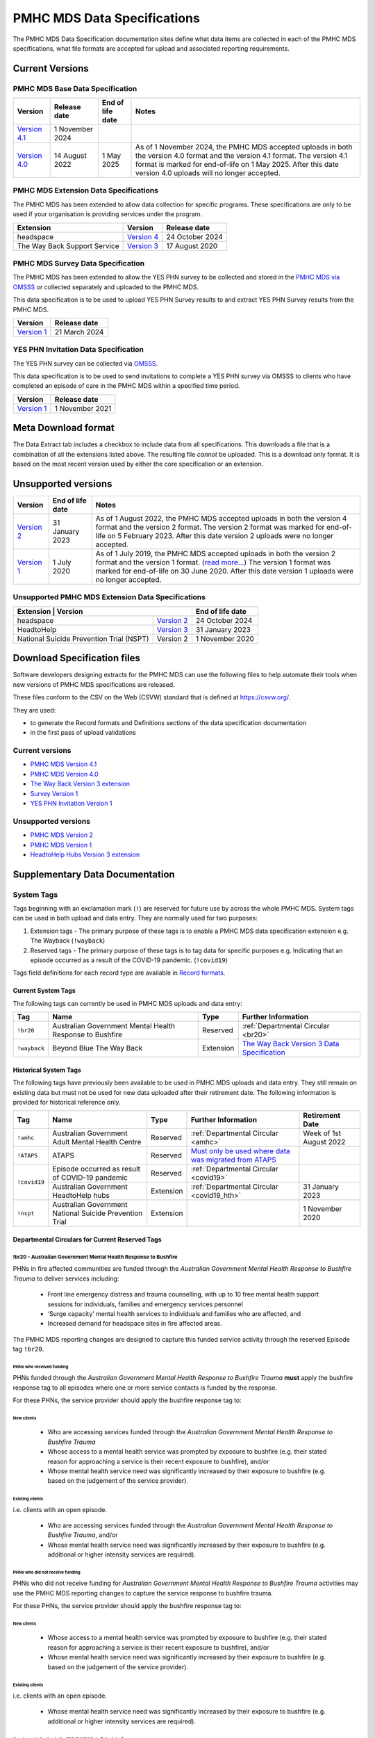 .. _data-specifications:

PMHC MDS Data Specifications
============================

The PMHC MDS Data Specification documentation sites define what data items are
collected in each of the PMHC MDS specifications, what file formats are accepted
for upload and associated reporting requirements.

Current Versions
----------------

PMHC MDS Base Data Specification
~~~~~~~~~~~~~~~~~~~~~~~~~~~~~~~~

+----------------------------------------------------------+------------------+------------------+------------------------------------------------------------------------------+
| Version                                                  | Release date     | End of life date | Notes                                                                        |
+==========================================================+==================+==================+==============================================================================+
| `Version 4.1 </projects/data-specification/en/v4.1/>`__  | 1 November 2024  |                  |                                                                              |
+----------------------------------------------------------+------------------+------------------+------------------------------------------------------------------------------+
| `Version 4.0 </projects/data-specification/en/v4/>`__    | 14 August 2022   | 1 May 2025       | As of 1 November 2024, the PMHC MDS accepted uploads in both the version 4.0 |
|                                                          |                  |                  | format and the version 4.1 format. The version 4.1 format is marked for      |
|                                                          |                  |                  | end-of-life on 1 May 2025. After this date version 4.0 uploads will          |
|                                                          |                  |                  | no longer accepted.                                                          |
+----------------------------------------------------------+------------------+------------------+------------------------------------------------------------------------------+

PMHC MDS Extension Data Specifications
~~~~~~~~~~~~~~~~~~~~~~~~~~~~~~~~~~~~~~

The PMHC MDS has been extended to allow data collection for specific programs.
These specifications are only to be used if your organisation is providing services
under the program.

+------------------------------+----------------------------------------------------------------+------------------+
| Extension                    | Version                                                        | Release date     | 
+==============================+================================================================+==================+
| headspace                    | `Version 4 </projects/data-specification-headspace/en/v4/>`__  | 24 October 2024  |
+------------------------------+----------------------------------------------------------------+------------------+
| The Way Back Support Service | `Version 3 </projects/data-specification-wayback/en/v3/>`__    | 17 August 2020   |
+------------------------------+----------------------------------------------------------------+------------------+

PMHC MDS Survey Data Specification
~~~~~~~~~~~~~~~~~~~~~~~~~~~~~~~~~~

The PMHC MDS has been extended to allow the YES PHN survey to be collected and stored in the 
`PMHC MDS via OMSSS <https://docs.pmhc-mds.com/projects/user-documentation/en/latest/tools.html?highlight=YES-PHN#yes-phn-1>`__ 
or collected separately and uploaded to the PMHC MDS.

This data specification is to be used to upload YES PHN Survey results to and extract 
YES PHN Survey results from the PMHC MDS.

+---------------------------------------------------------------------+------------------+
| Version                                                             | Release date     |
+=====================================================================+==================+
| `Version 1 </projects/data-specification-survey/en/v1/>`__          | 21 March 2024    |
+---------------------------------------------------------------------+------------------+

YES PHN Invitation Data Specification
~~~~~~~~~~~~~~~~~~~~~~~~~~~~~~~~~~~~~

The YES PHN survey can be collected via `OMSSS <https://docs.omsss.online/>`__.

This data specification is to be used to send invitations to complete a
YES PHN survey via OMSSS to clients who have completed an episode of care in the
PMHC MDS within a specified time period.

+---------------------------------------------------------------------+------------------+
| Version                                                             | Release date     |
+=====================================================================+==================+
| `Version 1 </projects/data-specification-yes-invitation/en/v1/>`__  | 1 November 2021  |
+---------------------------------------------------------------------+------------------+

Meta Download format
--------------------

The Data Extract tab includes a checkbox to include data from all specifications.
This downloads a file that is a combination of all the extensions listed above.
The resulting file *cannot* be uploaded. This is a download
only format. It is based on the most recent version used by either the core
specification or an extension.

Unsupported versions
--------------------

+------------------------------------------------------+------------------+----------------------------------------------------------------------------+
| Version                                              | End of life date | Notes                                                                      |
+======================================================+==================+============================================================================+
| `Version 2 </projects/data-specification/en/v2/>`__  | 31 January 2023  | As of 1 August 2022, the PMHC MDS accepted uploads in both the version 4   |
|                                                      |                  | format and the version 2 format. The version 2 format was marked for       |
|                                                      |                  | end-of-life on 5 February 2023. After this date version 2 uploads were     |
|                                                      |                  | no longer accepted.                                                        |
+------------------------------------------------------+------------------+----------------------------------------------------------------------------+
| `Version 1 </projects/data-specification/en/v1/>`__  | 1 July 2020      | As of 1 July 2019, the PMHC MDS accepted uploads in both the version 2     |
|                                                      |                  | format and the version 1 format. (`read more...                            |
|                                                      |                  | <https://pmhc-mds.com/2019/06/04/Contunity-of-Support-PMHC-Spec-v2-0/>`__) |
|                                                      |                  | The version 1 format was marked for end-of-life on 30 June 2020.           |
|                                                      |                  | After this date version 1 uploads were no longer accepted.                 |
+------------------------------------------------------+------------------+----------------------------------------------------------------------------+

Unsupported PMHC MDS Extension Data Specifications
~~~~~~~~~~~~~~~~~~~~~~~~~~~~~~~~~~~~~~~~~~~~~~~~~~

+------------------------------------------------------------------------------------------------------------+------------------+
| Extension                                 | Version                                                        | End of life date |
+===========================================+================================================================+==================+
| headspace                                 | `Version 2 </projects/data-specification-headspace/en/v2/>`__  | 24 October 2024  |
+-------------------------------------------+----------------------------------------------------------------+------------------+
| HeadtoHelp                                | `Version 3 </projects/data-specification-headtohelp/en/v3/>`__ | 31 January 2023  |
+-------------------------------------------+----------------------------------------------------------------+------------------+
| National Suicide Prevention Trial (NSPT)  | Version 2                                                      | 1 November 2020  |
+-------------------------------------------+----------------------------------------------------------------+------------------+

.. _download_specification_files:

Download Specification files
----------------------------

Software developers designing extracts for the PMHC MDS can use the following files to help automate
their tools when new versions of PMHC MDS specifications are released. 

These files conform to the CSV on the Web (CSVW) standard that is defined at `https://csvw.org/ <https://csvw.org/>`__.

They are used:

* to generate the Record formats and Definitions sections of the data specification documentation
* in the first pass of upload validations

Current versions
~~~~~~~~~~~~~~~~


* `PMHC MDS Version 4.1 <https://docs.pmhc-mds.com/projects/data-specification/en/v4.1/_static/pmhcmds-spec-meta.zip>`__
* `PMHC MDS Version 4.0 <https://docs.pmhc-mds.com/projects/data-specification/en/v4/_static/pmhcmds-spec-meta.zip>`__
* `The Way Back Version 3 extension <https://docs.pmhc-mds.com/projects/data-specification-wayback/en/v3/_static/wayback-spec-meta.zip>`__
* `Survey Version 1 <https://docs.pmhc-mds.com/projects/data-specification-survey/en/v1/_static/pmhcmds-survey-spec-meta.zip>`__
* `YES PHN Invitation Version 1 <https://docs.pmhc-mds.com/projects/data-specification-yes-invitation/en/v1/_static/pmhcmds-yes-invitation-spec-meta.zip>`__

Unsupported versions
~~~~~~~~~~~~~~~~~~~~

* `PMHC MDS Version 2 <https://docs.pmhc-mds.com/projects/data-specification/en/v2/_static/pmhcmds-spec-meta.zip>`__
* `PMHC MDS Version 1 <https://docs.pmhc-mds.com/projects/data-specification/en/v1/_static/pmhcmds-spec-meta.zip>`__
* `HeadtoHelp Hubs Version 3 extension <https://docs.pmhc-mds.com/projects/data-specification-headtohelp/en/v3/_downloads/07d62ec4a06942aa3cdfeb712fa402f9/headtohelp-spec-meta.zip>`__

.. _supplementary_data_documentation:

Supplementary Data Documentation
--------------------------------

.. _system-tags:

System Tags
~~~~~~~~~~~

Tags beginning with an exclamation mark (``!``) are reserved for future use by
across the whole PMHC MDS. System tags can be used in both upload and data entry.
They are normally used for two purposes:

1. Extension tags - The primary purpose of these tags is to enable a PMHC MDS 
   data specification extension e.g. The Wayback (``!wayback``)
2. Reserved tags - The primary purpose of these tags is to tag data for specific 
   purposes e.g. Indicating that an episode occurred as a result of the COVID-19 pandemic. (``!covid19``)

Tags field definitions for each record type are available in
`Record formats <https://docs.pmhc-mds.com/projects/data-specification/en/latest/data-model-and-specifications.html#record-formats>`__.

.. current-system-tags:

Current System Tags
^^^^^^^^^^^^^^^^^^^

The following tags can currently be used in PMHC MDS uploads and data entry:

+----------------+-------------------------------+-----------+---------------------------------------------------------------------------------------------+
| Tag            | Name                          | Type      | Further Information                                                                         |
+================+===============================+===========+=============================================================================================+
| ``!br20``      | Australian Government Mental  | Reserved  | :ref:`Departmental Circular <br20>`                                                         |
|                | Health Response to Bushfire   |           |                                                                                             |
+----------------+-------------------------------+-----------+---------------------------------------------------------------------------------------------+
| ``!wayback``   | Beyond Blue The Way Back      | Extension | `The Way Back Version 3 Data Specification </projects/data-specification-wayback/en/v3/>`__ |
+----------------+-------------------------------+-----------+---------------------------------------------------------------------------------------------+

Historical System Tags
^^^^^^^^^^^^^^^^^^^^^^

The following tags have previously been available to be used in PMHC MDS uploads and
data entry. They still remain on existing data but must not be used for new
data uploaded after their retirement date. The following information is
provided for historical reference only.

+----------------+---------------------------------------------------------+-----------+--------------------------------------------------------------------------------------------------------------------------------------------------------+---------------------------+
| Tag            | Name                                                    | Type      | Further Information                                                                                                                                    | Retirement Date           |
+================+=========================================================+===========+========================================================================================================================================================+===========================+
| ``!amhc``      | Australian Government Adult Mental Health Centre        | Reserved  | :ref:`Departmental Circular <amhc>`                                                                                                                    | Week of 1st August 2022   |
+----------------+---------------------------------------------------------+-----------+--------------------------------------------------------------------------------------------------------------------------------------------------------+---------------------------+
| ``!ATAPS``     | ATAPS                                                   | Reserved  | `Must only be used where data was migrated from ATAPS <https://docs.pmhc-mds.com/projects/data-specification/en/v4.1/validation-rules.html#episode>`__ |                           |
+----------------+---------------------------------------------------------+-----------+--------------------------------------------------------------------------------------------------------------------------------------------------------+---------------------------+
| ``!covid19``   | Episode occurred as result of COVID-19 pandemic         | Reserved  | :ref:`Departmental Circular <covid19>`                                                                                                                 |                           |
+                +---------------------------------------------------------+-----------+--------------------------------------------------------------------------------------------------------------------------------------------------------+---------------------------+
|                | Australian Government HeadtoHelp hubs                   | Extension | :ref:`Departmental Circular <covid19_hth>`                                                                                                             | 31 January 2023           |
+----------------+---------------------------------------------------------+-----------+--------------------------------------------------------------------------------------------------------------------------------------------------------+---------------------------+
| ``!nspt``      | Australian Government National Suicide Prevention Trial | Extension |                                                                                                                                                        | 1 November 2020           |
+----------------+---------------------------------------------------------+-----------+--------------------------------------------------------------------------------------------------------------------------------------------------------+---------------------------+

Departmental Circulars for Current Reserved Tags
^^^^^^^^^^^^^^^^^^^^^^^^^^^^^^^^^^^^^^^^^^^^^^^^

.. _br20:

!br20 - Australian Government Mental Health Response to Bushfire
****************************************************************

PHNs in fire affected communities are funded through the *Australian Government
Mental Health Response to Bushfire Trauma* to deliver services including:

  * Front line emergency distress and trauma counselling, with up to 10 free
    mental health support sessions for individuals, families and emergency
    services personnel
  * ‘Surge capacity’ mental health services to individuals and families who are
    affected, and
  * Increased demand for headspace sites in fire affected areas.

The PMHC MDS reporting changes are designed to capture this funded service
activity through the reserved Episode tag ``!br20``.

.. More information is available in the :download:`Primary Mental Health Care
   Minimum Data Set Circular 2020/01 – January 2020 </_static/PMHCMDS Circular
   2020-01.pdf>`.

.. _br20-funded-PHNS:

PHNs who received funding
"""""""""""""""""""""""""

PHNs funded through the *Australian Government Mental Health Response to
Bushfire Trauma* **must** apply the bushfire response tag to all episodes where
one or more service contacts is funded by the response.

For these PHNs, the service provider should apply the bushfire response tag to:

New clients
'''''''''''

  * Who are accessing services funded through the *Australian Government Mental
    Health Response to Bushfire Trauma*
  * Whose access to a mental health service was prompted by exposure to
    bushfire (e.g. their stated reason for approaching a service is their
    recent exposure to bushfire), and/or
  * Whose mental health service need was significantly increased by their
    exposure to bushfire (e.g. based on the judgement of the service provider).

Existing clients
''''''''''''''''

i.e. clients with an open episode.

  * Who are accessing services funded through the *Australian Government Mental
    Health Response to Bushfire Trauma*, and/or
  * Whose mental health service need was significantly increased by their
    exposure to bushfire (e.g. additional or higher intensity services are
    required).

.. _br20-non-funded-PHNS:

PHNs who did **not** receive funding
""""""""""""""""""""""""""""""""""""

PHNs who did not receive funding for *Australian Government Mental Health
Response to Bushfire Trauma* activities may use the PMHC MDS reporting changes
to capture the service response to bushfire trauma.

For these PHNs, the service provider should apply the bushfire response tag to:

New clients
'''''''''''

  * Whose access to a mental health service was prompted by exposure to
    bushfire (e.g. their stated reason for approaching a service is their
    recent exposure to bushfire), and/or
  * Whose mental health service need was significantly increased by their
    exposure to bushfire (e.g. based on the judgement of the service provider).

Existing clients
''''''''''''''''

i.e. clients with an open episode.

  * Whose mental health service need was significantly increased by their
    exposure to bushfire (e.g. additional or higher intensity services are
    required).

.. _br20-Data-Entry:

How to apply the tag in the PMHC MDS Data Entry interface
"""""""""""""""""""""""""""""""""""""""""""""""""""""""""

The bushfire response tag is available for use on an episode record and is
denoted ``!br20``.

There are two ways to apply the tag through the PMHC MDS data entry interface:

  1. Manual data entry by typing the tag ``!br20`` to the Episode tag field.

      * When entering data directly, episodes will need to be tagged with the
        string ``!br20``. The data entry system already allows for the tagging
        of records and therefore it is possible to implement this immediately
        by communicating the instructions to users.
      * Please note the free text nature of the tag system increases the
        opportunity for errors because it is easy to mistype a tag. This should
        be emphasised in communications with users.

  2. Tick the box labelled ‘Australian Government Mental Health Response to
     Bushfire’.

      * This tick box automatically adds/removes the tag when ticked/unticked.
        This functionality will be available by 24 January 2020.

The checkbox is on the Episode add and edit screen:

  * Ticking the checkbox will add the ``!br20`` tag to the tag field
  * Typing the ``!br20`` tag into the tag box will also tick the checkbox
  * Unticking the ``!br20`` checkbox will remove the ``!br20`` tag
  * Deleting the ``!br20`` tag from the tag field will also untick the checkbox

.. _br20-Upload:

Considerations for applying the !br20 tag in data uploads
"""""""""""""""""""""""""""""""""""""""""""""""""""""""""

Please refer to :ref:`reserved_tags_upload`

.. _covid19:

!covid19 - Episode occurred as result of COVID-19 pandemic
**********************************************************

The !covid19 tag was originally used for indicating that an episode
occurred as a result of the COVID-19 pandemic.

It's use was then changed for the purpose of implementing the
Head to Help Version 3 specification as documented at :ref:`covid19_hth`.

When migrating data during the Version 4 rollout,
NSW and Victorian pop-up clinics data was identified using the
Head to Help Version 3 extension and !covid19 tag. Any historical or new
records that are identified this way will be mapped to this to the `2: Head to Health`
Program Type field under the Version 4 specification.

The !covid19 tag will remain as a reserved tag for the original purpose of
indicating that an episode has occurred as result of the COVID-19 pandemic
once the Head to Help Version 3 extension reaches it’s end of life date.

Departmental Circulars for Historial Reserved Tags
^^^^^^^^^^^^^^^^^^^^^^^^^^^^^^^^^^^^^^^^^^^^^^^^^^

.. _covid19_hth:

!covid19 - Australian Government HeadtoHelp hubs
************************************************

**The usage for the !covid19 tag is changing when the Head to Help Version 3
specification is phased out. The ongoing use for the !covid19 tag is
documented at** :ref:`covid19` **. The following documentation is being maintained
for historical purposes.**

The Australian Government is providing funding to Victorian PHNs to deliver
services through HeadtoHelp hubs as part of its response to the mental health
impact of COVID-19.

The department is implementing a new tag in the PMHC MDS to capture activity
associated with the HeadtoHelp hubs.

This change only applies to PHNs in Victoria.

The department will introduce further data collection requirements for
HeadtoHelp activity in the coming weeks and is consulting with PHNs. The
Department will advise Victorian PHNs of new data collection requirements in future circular/s.


New 'Australian Government HeadtoHelp hubs' tag (!covid19)
""""""""""""""""""""""""""""""""""""""""""""""""""""""""""

The Department has introduced an ‘Australian Government HeadtoHelp hubs’ tag to the PMHC MDS.

All clients who either call the 1800 HeadtoHelp number or present in person
at a HeadtoHelp hub and are identified as HeadtoHelp hub clients will be
assessed through the ‘HeadtoHelp Victorian Mental Health Hubs Intake Assessment
and Referral Model of Care’ as outlined in the contract. Clients will be
referred to the most suitable service, which may be at a HeadtoHelp hub.

The PHN *must* apply ‘Australian Government HeadtoHelp hubs’ tag (!covid19) to
episodes of care initiated for clients who have been referred to the hub
through the IAR process and are receiving services funded through the
HeadtoHelp hubs contracts.

.. _covid19-Data-Entry:

How to apply the tag in the PMHC MDS Data Entry interface
"""""""""""""""""""""""""""""""""""""""""""""""""""""""""

The HeadtoHelp hubs tag is available for use on an episode record and is
denoted ``!covid19``.

There are two ways to apply the tag through the PMHC MDS data entry interface:

  1. Manual data entry by typing the tag ``!covid19`` to the Episode tag field.

      * When entering data directly, episodes will need to be tagged with the
        string ``!covid19``. The data entry system already allows for the tagging
        of records and therefore it is possible to implement this immediately
        by communicating the instructions to users.
      * Please note the free text nature of the tag system increases the
        opportunity for errors because it is easy to mistype a tag. This should
        be emphasised in communications with users.

  2. Tick the box labelled ‘Australian Government HeadtoHelp hubs (!covid19)’.

      * This tick box automatically adds/removes the tag when ticked/unticked.

The checkbox is on the Episode add and edit screen:

  * Ticking the checkbox will add the ``!covid19`` tag to the tag field
  * Typing the ``!covid19`` tag into the tag box will also tick the checkbox
  * Unticking the ``!covid19`` checkbox will remove the ``!covid19`` tag
  * Deleting the ``!covid19`` tag from the tag field will also untick the checkbox

.. _covid19-Upload:

Considerations for applying the !covid19 tag in data uploads
""""""""""""""""""""""""""""""""""""""""""""""""""""""""""""

Please refer to :ref:`reserved_tags_upload`

.. _amhc:

!amhc - Australian Government Mental Health Centres
***************************************************

Scope of new interim data collection requirements
"""""""""""""""""""""""""""""""""""""""""""""""""

The Australian Government is providing funding to a number of PHNs who are
responsible for the operation of the AMHC trial sites.

The department is implementing a new tag in the PMHC MDS to capture activity
associated with AMHCs from December 2021, until the new version 4 data model
is available in March 2022.

This change only applies to the following PHNs implementing AMHCs from
December 2021:

*       West Victoria PHN
*       Northern Territory PHN
*       ACT PHN
*       North Perth PHN
*       Nepean Blue Mountains PHN
*       North Queensland PHN
*       Tasmania PHN

The department will provide further advice to these PHNs regarding new version
4 data collection requirements in a future circular. PHNs implementing AMHCs
will still be expected to retrospectively update AMHC data when the version
4 data model is introduced. The department will work with PHNs and Logicly
to ensure that PHNs have sufficient time to make these retrospective
data updates.

New ‘Australian Government Adult Mental Health Centre’ tag (!amhc)
""""""""""""""""""""""""""""""""""""""""""""""""""""""""""""""""""

The department is introducing an ‘Australian Government Adult Mental Health Centre’ tag to the PMHC MDS. It will be available before December 2021.

The PHN must apply ‘Australian Government Adult Mental Health Centre’ tag (!amhc) to episodes of care initiated for clients who have been referred to the AMHC hub through the IAR process and are receiving services funded through the AMHC hubs contracts.

A tick box will be added to the PMHC MDS interface to simplify data entry.

How to apply the tag in the PMHC MDS data entry interface
"""""""""""""""""""""""""""""""""""""""""""""""""""""""""

The AMHC tag is available for use on an episode record and is
denoted ``!amhc``.

There are two ways to apply the tag through the PMHC MDS data entry interface:

  1. Manual data entry by typing the tag ``!amhc`` to the Episode tag field.

      * When entering data directly, episodes will need to be tagged with the
        string ``!amhc``. The data entry system already allows for the tagging
        of records and therefore it is possible to implement this immediately
        by communicating the instructions to users.
      * Please note the free text nature of the tag system increases the
        opportunity for errors because it is easy to mistype a tag. This should
        be emphasised in communications with users.

  2. Tick the box labelled ‘Australian Government Adult Mental Health Centre (!amhc)’.

      * This tick box automatically adds/removes the tag when ticked/unticked.

The checkbox is on the Episode add and edit screen:

  * Ticking the checkbox will add the ``!amhc`` tag to the tag field
  * Typing the ``!amhc`` tag into the tag box will also tick the checkbox
  * Unticking the ``!amhc`` checkbox will remove the ``!amhc`` tag
  * Deleting the ``!amhc`` tag from the tag field will also untick the checkbox

.. _amhc-Upload:

Considerations for applying the !amhc tag in data uploads
"""""""""""""""""""""""""""""""""""""""""""""""""""""""""

Please refer to :ref:`reserved_tags_upload`

.. _reserved_tags_upload:

Considerations for applying reserved tags in data uploads
^^^^^^^^^^^^^^^^^^^^^^^^^^^^^^^^^^^^^^^^^^^^^^^^^^^^^^^^^

Users of local third-party or in-house developed systems will need to address
varying issues depending on the capability of the system. When considering
options please be aware the PMHC MDS specification does not require that data
is captured in the same manner as it is supplied during upload.

For example, an ideal solution could be to add an extensible multiple choice
“Tags” field to local episode data entry screens. This could initially include
an “Australian Government Mental Health Response to Bushfire” option thereby
providing the organisation control over the possible tags that can be captured.
By ensuring that additional options were easily added in the future such a
field would support future special access programs without significant changes,
as well as other purposes local or as requested by the Department.

An alternative approach, requiring less development, would be to extend an
existing local field at the episode level with an “Australian Government Mental
Health Response to Bushfire” option. This gives the organisation control over
the values that may be selected.

In both of the above examples, development work would also be required in the
data extraction process used to produce PMHC MDS compliant upload files. An
endorsement of “Australian Government Mental Health Response to Bushfire” via
either method would be converted to the tag !br20 on the extracted episode
records where appropriate.

An alternative but not preferred option is that episode records could be
uploaded and then subsequently manually tagged via the data entry interface.
This would require significant manual processes and double handling but it is a
use case supported by the PMHC MDS.

If you have queries about managing data upload processes please contact the
PMHC MDS helpdesk at support@pmhc-mds.com.

.. _reporting_inputs:

Inputs to help replicate system generated reports
~~~~~~~~~~~~~~~~~~~~~~~~~~~~~~~~~~~~~~~~~~~~~~~~~

Organisations frequently replicate the system reports at a local level for their
own auditing purposes.

Some reports, such as the Out series reports, use extra inputs that cannot be
generated locally.

These inputs are being supplied here to assist organisations who wish to
replicate the system reports.

.. _standard-deviations:

Outcome Measure Standard Deviations
^^^^^^^^^^^^^^^^^^^^^^^^^^^^^^^^^^^

Outcome Measure Standard Deviations will be updated in the second
half of August each year.

Current version:

`Download PMHC Outcome Measure Standard Deviations 2024 as XLSX <_static/2024-pmhc-outcome-measure-standard-deviations.xlsx>`_.

Previous versions:

* `Download PMHC Outcome Measure Standard Deviations 2023 as XLSX <_static/2023-pmhc-outcome-measure-standard-deviations.xlsx>`_.
* `Download PMHC Outcome Measure Standard Deviations 2022 as XLSX <_static/2022-pmhc-outcome-measure-standard-deviations.xlsx>`_.
* `Download PMHC Outcome Measure Standard Deviations 2021 as XLSX <_static/2021-pmhc-outcome-measure-standard-deviations.xlsx>`_.
* `Download PMHC Outcome Measure Standard Deviations 2020 as XLSX <_static/2020-pmhc-outcome-measure-standard-deviations.xlsx>`_.


